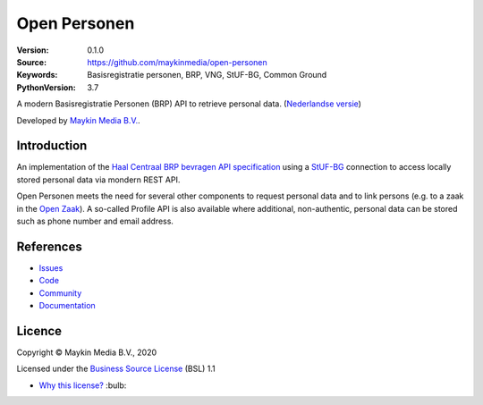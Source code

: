 =============
Open Personen
=============

:Version: 0.1.0
:Source: https://github.com/maykinmedia/open-personen
:Keywords: Basisregistratie personen, BRP, VNG, StUF-BG, Common Ground
:PythonVersion: 3.7

|build-status| |docs| |coverage| |black| |docker|

A modern Basisregistratie Personen (BRP) API to retrieve personal data.
(`Nederlandse versie`_)

Developed by `Maykin Media B.V.`_.


Introduction
============

An implementation of the `Haal Centraal BRP bevragen API specification`_ using
a `StUF-BG`_ connection to access locally stored personal data via mondern REST
API.

Open Personen meets the need for several other components to request personal 
data and to link persons (e.g. to a zaak in the `Open Zaak`_). A so-called 
Profile API is also available where additional, non-authentic, personal data 
can be stored such as phone number and email address.

.. _`Haal Centraal BRP bevragen API specification`: https://github.com/VNG-Realisatie/Haal-Centraal-BRP-bevragen
.. _`StUF-BG`: https://www.gemmaonline.nl/index.php/Sectormodel_Basisgegevens:_StUF-BG
.. _`Open Zaak`: https://open-zaak.readthedocs.io/


References
==========

* `Issues <https://github.com/maykinmedia/open-personen/issues>`_
* `Code <https://github.com/maykinmedia/open-personen>`_
* `Community <https://commonground.nl/groups/view/54477955/open-personen>`_
* `Documentation <https://open-personen.readthedocs.io/>`_

Licence
=======

Copyright © Maykin Media B.V., 2020

Licensed under the `Business Source License`_ (BSL) 1.1

* `Why this license?`_ :bulb: 

.. _`Why this license?`: https://open-personen.readthedocs.io/en/latest/introduction/source-code/why-bsl.html

.. _`Nederlandse versie`: README.NL.rst

.. _`Maykin Media B.V.`: https://www.maykinmedia.nl

.. _`Business Source License`: LICENSE.md

.. |build-status| image:: https://travis-ci.org/maykinmedia/open-personen.svg?branch=master
    :alt: Build status
    :target: https://travis-ci.org/maykinmedia/open-personen

.. |docs| image:: https://readthedocs.org/projects/open-personen/badge/?version=latest
    :target: https://open-personen.readthedocs.io/en/latest/?badge=latest
    :alt: Documentation Status

.. |coverage| image:: https://codecov.io/github/maykinmedia/open-personen/branch/master/graphs/badge.svg?branch=master
    :alt: Coverage
    :target: https://codecov.io/gh/maykinmedia/open-personen

.. |black| image:: https://img.shields.io/badge/code%20style-black-000000.svg
    :target: https://github.com/psf/black

.. |docker| image:: https://images.microbadger.com/badges/image/maykinmedia/open-personen.svg
    :target: https://hub.docker.com/r/maykinmedia/open-personen
